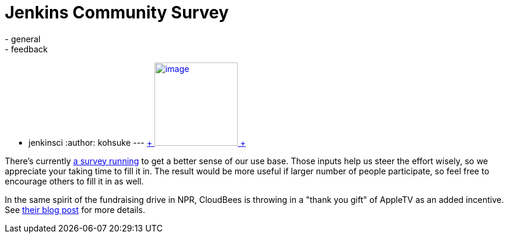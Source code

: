 = Jenkins Community Survey
:nodeid: 344
:created: 1320338605
:tags:
  - general
  - feedback
  - jenkinsci
:author: kohsuke
---
https://en.wikipedia.org/wiki/Census[ +
image:https://upload.wikimedia.org/wikipedia/commons/thumb/6/6f/Volkstelling_1925_Census.jpg/300px-Volkstelling_1925_Census.jpg[image,height=140] +
] +


There's currently https://bit.ly/rYnFy2[a survey running] to get a better sense of our use base. Those inputs help us steer the effort wisely, so we appreciate your taking time to fill it in. The result would be more useful if larger number of people participate, so feel free to encourage others to fill it in as well. +

In the same spirit of the fundraising drive in NPR, CloudBees is throwing in a "thank you gift" of AppleTV as an added incentive. See https://blog.cloudbees.com/2011/11/take-jenkins-survey.html[their blog post] for more details.
